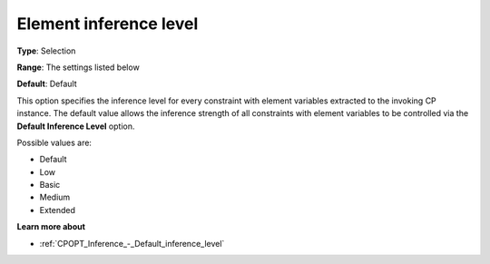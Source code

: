 .. _CPOPT_Inference_-_Element_inference_level:


Element inference level
=======================



**Type**:	Selection	

**Range**:	The settings listed below	

**Default**:	Default	



This option specifies the inference level for every constraint with element variables extracted to the invoking CP instance. The default value allows the inference strength of all constraints with element variables to be controlled via the **Default Inference Level**  option.



Possible values are:



*	Default
*	Low
*	Basic
*	Medium
*	Extended




**Learn more about** 

*	:ref:`CPOPT_Inference_-_Default_inference_level` 
